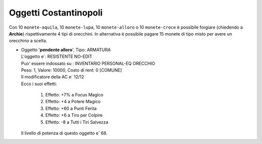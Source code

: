 Oggetti Costantinopoli
======================
Con 10 ``monete-aquila``, 10 ``monete-lupa``, 10 ``monete-alloro`` o 10 ``monete-croce``
è possibile forgiare (chiedendo a **Archie**) rispettivamente 4 tipi di orecchini. In
alternativa è possibile pagare 15 monete di tipo misto per avere un orecchino a scelta.

* | Oggetto '**pendente alloro**', Tipo: ARMATURA
  | L'oggetto e`: RESISTENTE NO-EDIT 
  | Puo' essere indossato su : INVENTARIO PERSONAL-EQ ORECCHIO 
  | Peso: 1, Valore: 10000, Costo di rent: 0 [COMUNE]
  | Il modificatore della AC e` 12/12
  | Ecco i suoi effetti:

    1. Effetto:  +7% a Focus Magico
    2. Effetto:  +4 a Potere Magico
    3. Effetto:  +60 a Punti Ferita
    4. Effetto:  +6 a Tiro per Colpire
    5. Effetto:  -8 a Tutti i Tiri Salvezza

  | Il livello di potenza di questo oggetto e` 68.

